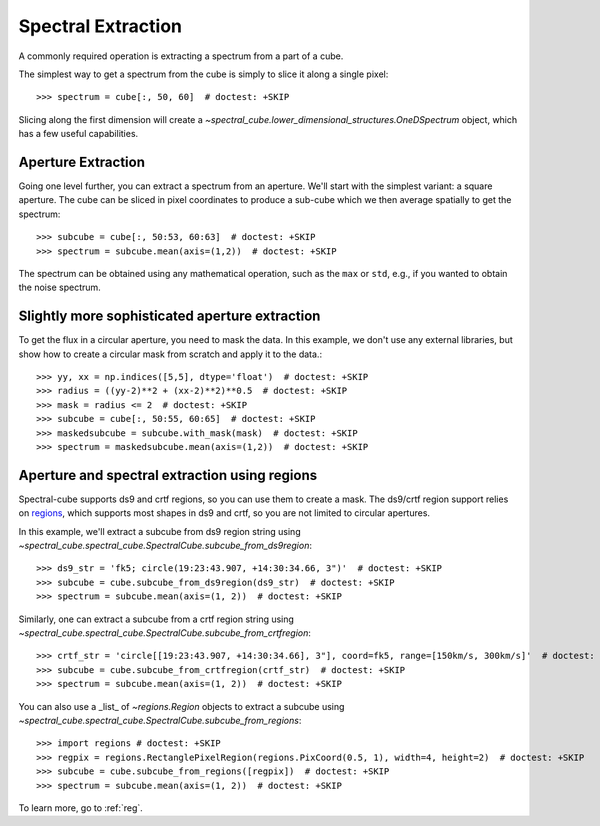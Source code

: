 Spectral Extraction
===================

A commonly required operation is extracting a spectrum from a part of a cube.

The simplest way to get a spectrum from the cube is simply to slice it along
a single pixel::

    >>> spectrum = cube[:, 50, 60]  # doctest: +SKIP

Slicing along the first dimension will create a
`~spectral_cube.lower_dimensional_structures.OneDSpectrum` object, which has a few
useful capabilities.

Aperture Extraction
-------------------

Going one level further, you can extract a spectrum from an aperture.
We'll start with the simplest variant: a square aperture.  The
cube can be sliced in pixel coordinates to produce a sub-cube
which we then average spatially to get the spectrum::

    >>> subcube = cube[:, 50:53, 60:63]  # doctest: +SKIP
    >>> spectrum = subcube.mean(axis=(1,2))  # doctest: +SKIP

The spectrum can be obtained using any mathematical operation, such as the
``max`` or ``std``, e.g., if you wanted to obtain the noise spectrum.

Slightly more sophisticated aperture extraction
-----------------------------------------------

To get the flux in a circular aperture, you need to mask the data.  In this
example, we don't use any external libraries, but show how to create a circular
mask from scratch and apply it to the data.::

    >>> yy, xx = np.indices([5,5], dtype='float')  # doctest: +SKIP
    >>> radius = ((yy-2)**2 + (xx-2)**2)**0.5  # doctest: +SKIP
    >>> mask = radius <= 2  # doctest: +SKIP
    >>> subcube = cube[:, 50:55, 60:65]  # doctest: +SKIP
    >>> maskedsubcube = subcube.with_mask(mask)  # doctest: +SKIP
    >>> spectrum = maskedsubcube.mean(axis=(1,2))  # doctest: +SKIP

Aperture and spectral extraction using regions
----------------------------------------------

Spectral-cube supports ds9 and crtf regions, so you can use them to create a
mask.  The ds9/crtf region support relies on `regions
<https://astropy-regions.readthedocs.io/en/latest/>`_, which supports most
shapes in ds9 and crtf, so you are not limited to circular apertures.

In this example, we'll extract a subcube from ds9 region string using
`~spectral_cube.spectral_cube.SpectralCube.subcube_from_ds9region`::

    >>> ds9_str = 'fk5; circle(19:23:43.907, +14:30:34.66, 3")'  # doctest: +SKIP
    >>> subcube = cube.subcube_from_ds9region(ds9_str)  # doctest: +SKIP
    >>> spectrum = subcube.mean(axis=(1, 2))  # doctest: +SKIP

Similarly, one can extract a subcube from a crtf region string using
`~spectral_cube.spectral_cube.SpectralCube.subcube_from_crtfregion`::

    >>> crtf_str = 'circle[[19:23:43.907, +14:30:34.66], 3"], coord=fk5, range=[150km/s, 300km/s]'  # doctest: +SKIP
    >>> subcube = cube.subcube_from_crtfregion(crtf_str)  # doctest: +SKIP
    >>> spectrum = subcube.mean(axis=(1, 2))  # doctest: +SKIP

You can also use a _list_ of `~regions.Region` objects to extract a subcube using
`~spectral_cube.spectral_cube.SpectralCube.subcube_from_regions`::

    >>> import regions # doctest: +SKIP
    >>> regpix = regions.RectanglePixelRegion(regions.PixCoord(0.5, 1), width=4, height=2)  # doctest: +SKIP
    >>> subcube = cube.subcube_from_regions([regpix])  # doctest: +SKIP
    >>> spectrum = subcube.mean(axis=(1, 2))  # doctest: +SKIP

To learn more, go to :ref:`reg`.
